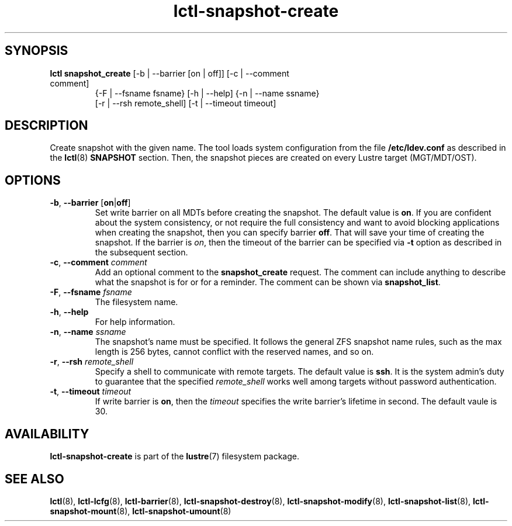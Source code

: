 .TH lctl-snapshot-create 8 "2017 Apr 13" Lustre "create Lustre snapshot"
.SH SYNOPSIS
.TP
.B lctl snapshot_create \fR[-b | --barrier [on | off]] [-c | --comment comment]
              {-F | --fsname fsname} [-h | --help] {-n | --name ssname}
              [-r | --rsh remote_shell] [-t | --timeout timeout]
.br
.SH DESCRIPTION
Create snapshot with the given name. The tool loads system configuration from
the file
.B /etc/ldev.conf
as described in the
.BR lctl (8)
.B SNAPSHOT
section. Then, the snapshot pieces are created on every Lustre target
(MGT/MDT/OST).
.SH OPTIONS
.TP
.BR -b ", " --barrier " [" on | off ]
Set write barrier on all MDTs before creating the snapshot. The default value is
.BR on .
If you are confident about the system consistency, or not require the full
consistency and want to avoid blocking applications when creating the snapshot,
then you can specify barrier
.BR off .
That will save your time of creating the snapshot. If the barrier is
.IR on ,
then the timeout of the barrier can be specified via
.B -t
option as described in the subsequent section.
.TP
.BR  -c ", " --comment " "\fIcomment
Add an optional comment to the
.B snapshot_create
request. The comment can include anything to describe what the snapshot is for
or for a reminder. The comment can be shown via
.BR snapshot_list .
.TP
.BR  -F ", " --fsname " "\fIfsname
The filesystem name.
.TP
.BR  -h ", " --help
For help information.
.TP
.BR  -n ", " --name " "\fIssname
The snapshot's name must be specified. It follows the general ZFS snapshot name
rules, such as the max length is 256 bytes, cannot conflict with the reserved
names, and so on.
.TP
.BR  -r ", " --rsh " "\fIremote_shell
Specify a shell to communicate with remote targets. The default value is
.BR ssh .
It is the system admin's duty to guarantee that the specified
.I remote_shell
works well among targets without password authentication.
.TP
.BR  -t ", " --timeout " "\fItimeout
If write barrier is
.BR on ,
then the
.I timeout
specifies the write barrier's lifetime in second. The default vaule is 30.

.SH AVAILABILITY
.B lctl-snapshot-create
is part of the
.BR lustre (7)
filesystem package.
.SH SEE ALSO
.BR lctl (8),
.BR lctl-lcfg (8),
.BR lctl-barrier (8),
.BR lctl-snapshot-destroy (8),
.BR lctl-snapshot-modify (8),
.BR lctl-snapshot-list (8),
.BR lctl-snapshot-mount (8),
.BR lctl-snapshot-umount (8)
